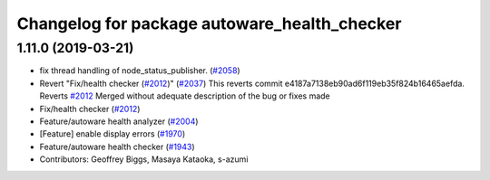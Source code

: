 ^^^^^^^^^^^^^^^^^^^^^^^^^^^^^^^^^^^^^^^^^^^^^
Changelog for package autoware_health_checker
^^^^^^^^^^^^^^^^^^^^^^^^^^^^^^^^^^^^^^^^^^^^^

1.11.0 (2019-03-21)
-------------------
* fix thread handling of node_status_publisher. (`#2058 <https://github.com/CPFL/Autoware/issues/2058>`_)
* Revert "Fix/health checker (`#2012 <https://github.com/CPFL/Autoware/issues/2012>`_)" (`#2037 <https://github.com/CPFL/Autoware/issues/2037>`_)
  This reverts commit e4187a7138eb90ad6f119eb35f824b16465aefda.
  Reverts `#2012 <https://github.com/CPFL/Autoware/issues/2012>`_
  Merged without adequate description of the bug or fixes made
* Fix/health checker (`#2012 <https://github.com/CPFL/Autoware/issues/2012>`_)
* Feature/autoware health analyzer (`#2004 <https://github.com/CPFL/Autoware/issues/2004>`_)
* [Feature] enable display errors (`#1970 <https://github.com/CPFL/Autoware/issues/1970>`_)
* Feature/autoware health checker (`#1943 <https://github.com/CPFL/Autoware/issues/1943>`_)
* Contributors: Geoffrey Biggs, Masaya Kataoka, s-azumi
